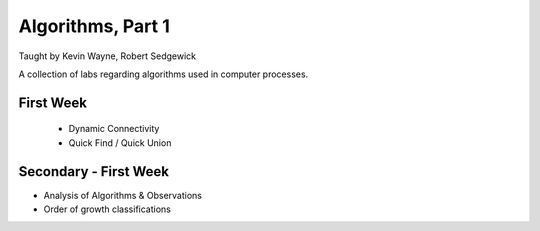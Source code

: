 
Algorithms, Part 1
-------------------
Taught by Kevin Wayne, Robert Sedgewick

A collection of labs regarding algorithms used in computer processes.


First Week
===========
 * Dynamic Connectivity
 * Quick Find / Quick Union

Secondary - First Week
=======================
* Analysis of Algorithms & Observations
* Order of growth classifications


